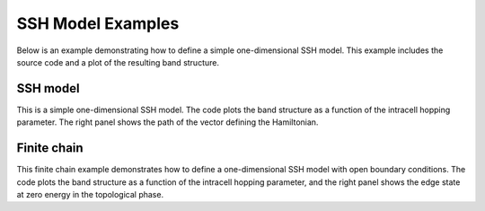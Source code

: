 SSH Model Examples
====================
Below is an example demonstrating how to define a simple one-dimensional SSH model.
This example includes the source code and a plot of the resulting band structure.

.. _ssh-example:

SSH model
---------

This is a simple one-dimensional SSH model. The code plots the band structure as
a function of the intracell hopping parameter. The right panel shows the path of the vector
defining the Hamiltonian.

.. plot :: examples/ssh/ssh.py
   :include-source:


Finite chain
-------------

This finite chain example demonstrates how to define a one-dimensional SSH model with open boundary conditions.
The code plots the band structure as a function of the intracell hopping parameter, and the right panel shows 
the edge state at zero energy in the topological phase.

.. plot :: examples/ssh/finite_ssh.py
   :include-source:
